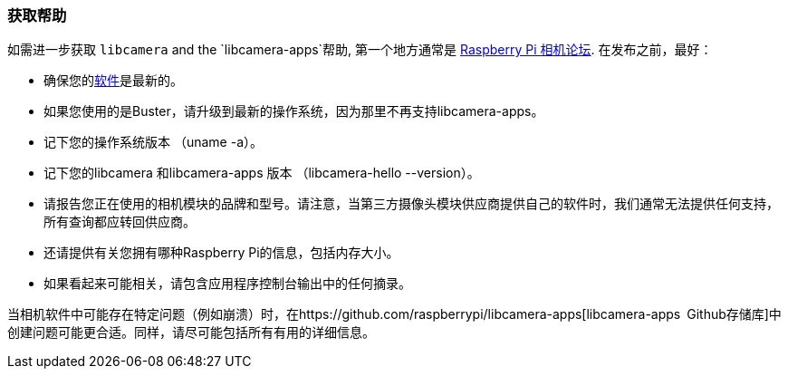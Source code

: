 [[getting-help]]
=== 获取帮助

如需进一步获取 `libcamera` and the `libcamera-apps`帮助, 第一个地方通常是 https://forums.raspberrypi.com/viewforum.php?f=43[Raspberry Pi 相机论坛]. 在发布之前，最好：

* 确保您的xref:../computers/os.adoc#using-apt[软件]是最新的。

* 如果您使用的是Buster，请升级到最新的操作系统，因为那里不再支持libcamera-apps。

* 记下您的操作系统版本 （uname -a）。

* 记下您的libcamera 和libcamera-apps 版本 （libcamera-hello --version）。

* 请报告您正在使用的相机模块的品牌和型号。请注意，当第三方摄像头模块供应商提供自己的软件时，我们通常无法提供任何支持，所有查询都应转回供应商。

* 还请提供有关您拥有哪种Raspberry Pi的信息，包括内存大小。

* 如果看起来可能相关，请包含应用程序控制台输出中的任何摘录。

当相机软件中可能存在特定问题（例如崩溃）时，在https://github.com/raspberrypi/libcamera-apps[libcamera-apps Github存储库]中创建问题可能更合适。同样，请尽可能包括所有有用的详细信息。
